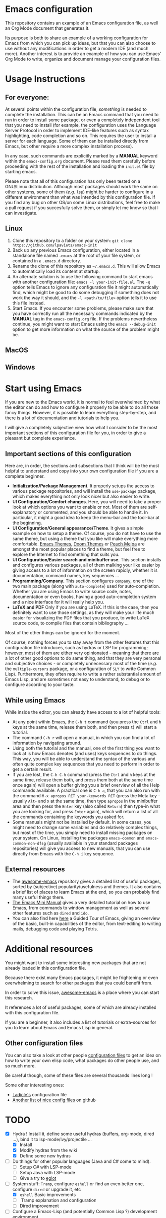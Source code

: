 * Emacs configuration

This repository contains an example of an Emacs configuration file, as well an Org Mode document that generates it.

Its purpose is both to share an example of a working configuration for Emacs from which you can pick up ideas, but that you can also choose to use without any modifications in order to get a modern IDE (and much more). Another interest is to provide an example of how you can use Emacs' Org Mode to write, organize and document manage your configuration files.

* Usage Instructions


** For everyone:

At several points within the configuration file, /something/ is needed to complete the installation. This can be an Emacs command that you need to run in order to install some package, or even a completely independent tool that you need to install (for example, the configuration uses the Language Server Protocol in order to implement IDE-like features such as syntax highlighting, code completion and so on. This requires the user to install a server for each language. Some of them can be installed directly from Emacs, but other require a more complex installation process).

In any case, such commands are explicitly marked by a *MANUAL* keyword within the =emacs-config.org= document. Please read them carefully before proceeding with the rest of the installation and loading the =init.el= file by starting emacs.

Please note that all of this configuration has only been tested on a GNU/Linux distribution. Although most packages should work the same on other systems, some of them (/e.g./ =lsp=) might be harder to configure in a different environment than what was intended by this configuration file. If you find any bug on other OS/on some Linux distributions, feel free to make a pull request if you succesfully solve them, or simply let me know so that I can investigate.

** Linux

1. Clone this repository to a folder on your system: =git clone https://github.com/lpaviets/emacs-init=
2. Back up any previous Emacs configuration, either located in a standalone file named =.emacs= at the root of your file system, or contained in a =.emacs.d= directory.
3. Rename the clone of this repository as =~/.emacs.d=. This will allow Emacs to automatically load its content at startup.
4. An alternate solution is to use the following command to start emacs with another configuration file: =emacs -l your-init-file.el=. The =-q= option tells Emacs to ignore any configuration file it might automatically find, which might be good to do some debugging if something does not work the way it should, and the =-l <path/to/file>= option tells it to use this file instead.
5. Start Emacs. If you encounter some problems, please make sure that you have correctly run all the necessary commands indicated by the *MANUAL* tag in the =emacs-config.org= file. If the problems nevertheless continue, you might want to start Emacs using the =emacs --debug-init= option to get more information on what the source of the problem might be.


** MacOS

** Windows

* Start using Emacs

If you are new to the Emacs world, it is normal to feel overwhelmed by what the editor can do and how to configure it properly to be able to do all those fancy things. However, it is possible to learn everything step-by-step, and there is a lot of documentation and tutorials to help you.

I will give a completely subjective view how what I consider to be the most important sections of this configuration file for you, in order to give a pleasant but complete experience.

** Important sections of this configuration

Here are, in order, the sections and subsections that I think will be the most helpful to understand and copy into your own configuration file if you are a complete beginner.

- *Initialization/Package Management*. It properly setups the access to various package repositories, and will install the =use-package= package, which makes everything not only look nicer but also easier to write.
- *UI Configuration/Comfort changes*. Here, you will need to take a proper look at which options you want to enable or not. Most of them are self-explanatory or commented, and you should be able to handle it. In particular, it might a good idea to keep the menu-bar and the tool-bar at the beginning.
- *UI Configuration/General appearance/Theme*. It gives a simple example on how to setup a theme. Of course, you do not have to use the same theme, but using a theme that you like will make everything more comfortable. [[https://emacsthemes.com/][Emacs Themes]], [[https://github.com/hlissner/emacs-doom-themes][Doom Themes]] or [[https://peach-melpa.org/][Peach Melpa]] are amongst the most popular places to find a theme, but feel free to explore the Internet to find something that suits you.
- *UI Configuration/Easier search and minibuffer use*. This section installs and configures various packages, all of them malking your like easier by giving access to a lot of information on the screen rapidly, whether it is documentation, command names, key sequences ...
- *Programming/Company*. This section configures =company=, one of the two main package (along with =auto-complete=) used for auto-completion. Whether you are using Emacs to write source code, notes, documentation or even books, having a good auto-completion system and a nice interface for it will really help you.
- *LaTeX and PDF* Only if you are using LaTeX. If this is the case, then you definitely want to use those settings, as they will make your life much easier for visualizing the PDF files that you produce, to write LaTeX source code, to compile files that contain bibliography ...

Most of the other things can be ignored for the moment.

Of course, nothing forces you to stay away from the other features that this configuration file introduces, such as hydras or LSP for programming; however, most of them are either very opinionated - meaning that there are a lot of other good options to do same thing, and that they are very personal and subjective choices - or completely unnecessary most of the time (/e.g./ the =multiple-cursors= package, or a configuration of =SLY= to write Common Lisp). Furthermore, they often require to write a rather substantial amount of Emacs Lisp, and are sometimes not easy to understand, to debug or to configure according to your taste.

** While using Emacs

While inside the editor, you can already have access to a lot of helpful tools:

- At any point within Emacs, the =C-h t= command (you press the =Ctrl= and =h= keys at the same time, release them both, and then press =t=) will start a tutorial.
- The command =C-h r= will open a manual, in which you can find a lot of information by navigating around.
- Using both the tutorial and the manual, one of the first thing you want to look at is how Emacs denotes (and uses) keys sequences to do things. This way, you will be able to understand the syntax of the various and often quite complex key sequences that you need to perform in order to get a certain result.
- If you are lost, the =C-h C-h= command (press the =Ctrl= and =h= keys at the same time, release them both, and press them both at the same time once again) will open a buffer giving you a brief overview of all the Help commands available. A practical one is =C-h a=, that you can also run with the command =M-x apropos RET your-keywords RET= (press the Meta key -usually =Alt=- and x at the same time, then type =apropos= in the minibuffer area and then press the =Enter= key (also called =Return=) then type-in what you are looking for, and press =Enter= again), which will return a list of all the commands containing the keywords you asked for.
- Some manuals might not be installed by default. In some cases, you might need to change some variables and do relatively complex things, but most of the time, you simply need to install missing packages on your system. On Linux, installing the packages =emacs-common=  and =emacs-common-non-dfsg= (usually available in your standard packages repositories) will give you access to new manuals, that you can use directly from Emacs with the =C-h i= key sequence.

** External resources

- The [[https://github.com/emacs-tw/awesome-emacs][awesome-emacs]] repository gives a detailed list of useful packages, sorted by (subjective) popularity/usefulness and themes. It also contains a brief list of places to learn Emacs at the end, so you can probably find many useful things there.
- [[https://tuhdo.github.io/emacs-tutor.html][The Emacs Mini Manual]] gives a very detailed tutorial on how to use Emacs, from commands to window management as well as several other features such as =dired= and =ido=.
- You can also find here [[https://www.gnu.org/software/emacs/tour/][here]] a Guided Tour of Emacs, giving an overview of the basic, built-in capabilities of the editor, from text-editing to writing mails, debugging code and playing Tetris.

* Additional resources

You might want to install some interesting new packages that are not already loaded in this configuration file.

Because there exist many Emacs packages, it might be frightening or even overwhelming to search for other packages that you could benefit from.

In order to solve this issue, [[https://github.com/emacs-tw/awesome-emacs][awesome-emacs]] is a place where you can start this research.

It references a lot of useful packages, some of which are already installed with this configuration file.

If you are a beginner, it also includes a list of tutorials or extra-sources for you to learn about Emacs and Emacs Lisp in general.

** Other configuration files

You can also take a look at other people [[https://github.com/grettke/every-emacs-initialization-file][configuration files]] to get an idea on how to write your own elisp code, what packages do other people use, and so much more.

Be careful though, some of these files are several thousands lines long !

Some other interesting ones:

- [[https://ladicle.com/post/config/][Ladicle's]] configuration file
- [[https://github.com/caisah/emacs.dz][Another list of nice config files]] on github
  
* TODO
- [X] Hydra ! Install it, define some useful hydras (buffers, org-mode, dired ...), bind it to lsp-mode/ivy/projectile ...
  - [X] Install
  - [X] Modify hydras from the wiki
  - [X] Define some new hydras
- [ ] Do things for other popular languages (Java and C# come to mind).
  - [ ] Setup C# with LSP-mode
  - [ ] Setup Java with LSP-mode
  - [ ] Give a try to [[https://github.com/joaotavora/eglot][eglot]]
- [-] System stuff: =Tramp=, configure =eshell= or find an even better one, configure =dired= or upgrade it, etc
  - [X] =eshell= Basic improvements
  - [ ] Tramp explanation and configuration
  - [ ] Dired improvement
- [ ] Configure a Emacs-Lisp (and potentially Common Lisp ?) development environment.
  - [X] Install and configure SLIME (Used SLY instead)
- [ ] Point to funny/absurd packages (/e.g./ =speed-type=, =key-quiz= ...)
- [ ] Regexp with [[https://github.com/joddie/pcre2el][pcre2el]] and may be other packages.
- [ ] Configure a web browser
- [ ] Configure a mail client
- [ ] Setup Forge for Magit

